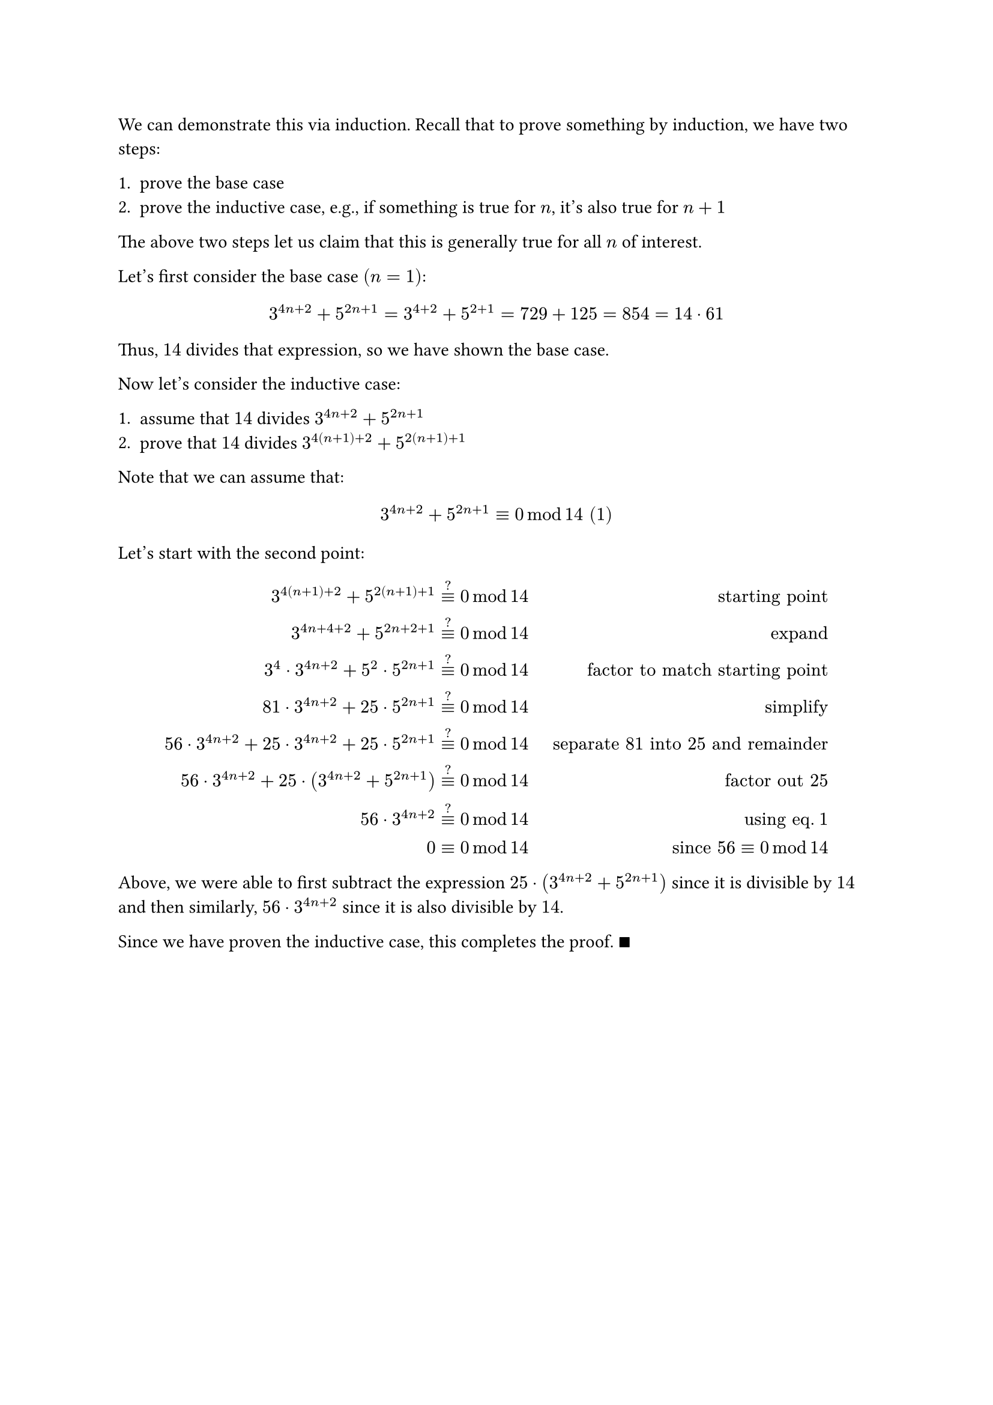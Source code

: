 // Define "maybe congruent" with a question mark above the `equiv`.
#let mbeq = $limits(equiv)^?$

We can demonstrate this via induction. Recall that to prove something by
induction, we have two steps:

+ prove the base case
+ prove the inductive case, e.g., if something is true for $n$, it's also true for $n+1$

The above two steps let us claim that this is generally true for all $n$ of
interest.

Let's first consider the base case $(n = 1)$:

$
  3^(4n + 2) + 5^(2n + 1) = 3^(4 + 2) + 5^(2 + 1) = 729 + 125 = 854 = 14 dot 61
$

Thus, $14$ divides that expression, so we have shown the base case.

Now let's consider the inductive case:

+ assume that $14$ divides $3^(4n + 2) + 5^(2n + 1)$
+ prove that $14$ divides $3^(4(n+1) + 2) + 5^(2(n+1) + 1)$

Note that we can assume that:

$
  3^(4n + 2) + 5^(2n + 1) equiv 0 mod 14 "(1)"
$

Let's start with the second point:

$
3^(4(n+1) + 2) + 5^(2(n+1) + 1)         & mbeq 0 mod 14
                                        & "starting point" \
3^(4n +4 + 2) + 5^(2n + 2 + 1)          & mbeq 0 mod 14
                                        & "expand" \
3^4 dot 3^(4n + 2) + 5^2 dot 5^(2n + 1) & mbeq 0 mod 14
                                        & "factor to match starting point" \
81 dot 3^(4n + 2) + 25 dot 5^(2n + 1)   & mbeq 0 mod 14
                                        & "simplify" \
56 dot 3^(4n + 2) + 25 dot 3^(4n + 2) + 25 dot 5^(2n + 1)
                                        & mbeq 0 mod 14
                                        & quad "separate" 81 "into" 25 "and remainder" \
56 dot 3^(4n + 2) + 25 dot (3^(4n + 2) + 5^(2n + 1))
                                        & mbeq 0 mod 14
                                        & "factor out" 25 \
56 dot 3^(4n + 2)                       & mbeq 0 mod 14
                                        & "using eq." 1 \
0                                       & equiv 0 mod 14
                                        & "since" 56 equiv 0 mod 14 \
$

Above, we were able to first subtract the expression $25 dot (3^(4n + 2) +
5^(2n + 1))$ since it is divisible by $14$ and then similarly, $56 dot 3^(4n +
2)$ since it is also divisible by $14$.

Since we have proven the inductive case, this completes the proof. $qed$
